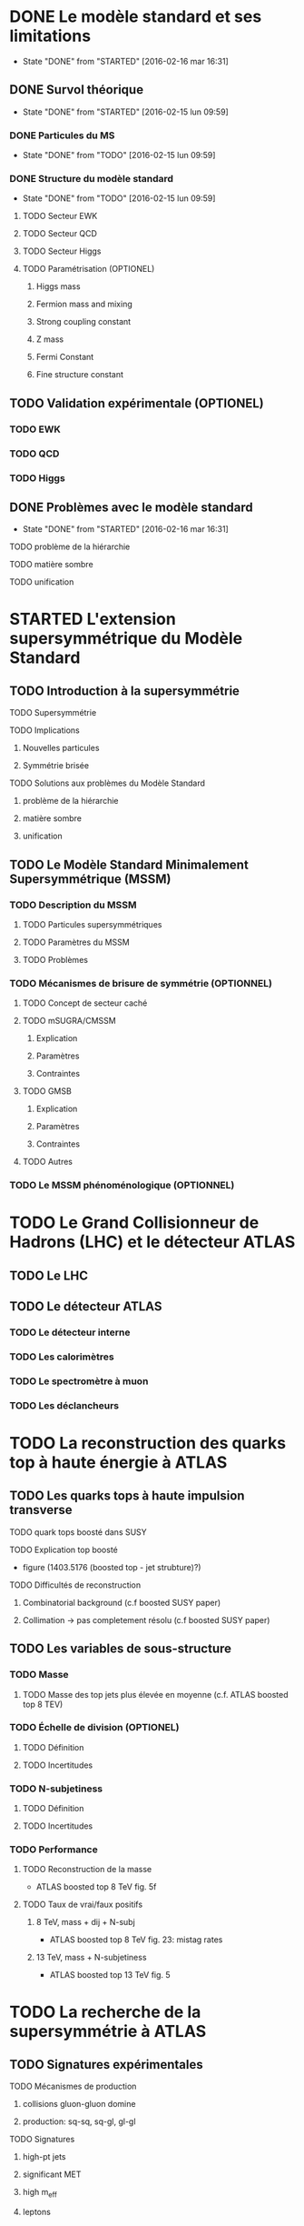 * DONE Le modèle standard et ses limitations
- State "DONE"       from "STARTED"    [2016-02-16 mar 16:31]
** DONE Survol théorique
- State "DONE"       from "STARTED"    [2016-02-15 lun 09:59]
*** DONE Particules du MS
- State "DONE"       from "TODO"       [2016-02-15 lun 09:59]
*** DONE Structure du modèle standard
- State "DONE"       from "TODO"       [2016-02-15 lun 09:59]
**** TODO Secteur EWK
**** TODO Secteur QCD
**** TODO Secteur Higgs
**** TODO Paramétrisation (OPTIONEL) 
***** Higgs mass
***** Fermion mass and mixing
***** Strong coupling constant
***** Z mass
***** Fermi Constant
***** Fine structure constant
** TODO Validation expérimentale (OPTIONEL)
*** TODO EWK
*** TODO QCD
*** TODO Higgs
** DONE Problèmes avec le modèle standard
- State "DONE"       from "STARTED"    [2016-02-16 mar 16:31]
**** TODO problème de la hiérarchie
**** TODO matière sombre
**** TODO unification
* STARTED L'extension supersymmétrique du Modèle Standard
** TODO Introduction à la supersymmétrie
**** TODO Supersymmétrie
**** TODO Implications
***** Nouvelles particules
***** Symmétrie brisée
**** TODO Solutions aux problèmes du Modèle Standard
***** problème de la hiérarchie
***** matière sombre
***** unification
** TODO Le Modèle Standard Minimalement Supersymmétrique (MSSM)
*** TODO Description du MSSM
**** TODO Particules supersymmétriques
**** TODO Paramètres du MSSM
**** TODO Problèmes
*** TODO Mécanismes de brisure de symmétrie (OPTIONNEL)
**** TODO Concept de secteur caché
**** TODO mSUGRA/CMSSM
***** Explication
***** Paramètres
***** Contraintes
**** TODO GMSB
***** Explication
***** Paramètres
***** Contraintes
**** TODO Autres
*** TODO Le MSSM phénoménologique (OPTIONNEL)
* TODO Le Grand Collisionneur de Hadrons (LHC) et le détecteur ATLAS
** TODO Le LHC
** TODO Le détecteur ATLAS
*** TODO Le détecteur interne
*** TODO Les calorimètres
*** TODO Le spectromètre à muon
*** TODO Les déclancheurs
* TODO La reconstruction des quarks top à haute énergie à ATLAS
** TODO Les quarks tops à haute impulsion transverse
**** TODO quark tops boosté dans SUSY
**** TODO Explication top boosté
+ figure (1403.5176 (boosted top - jet strubture)?)
**** TODO Difficultés de reconstruction
***** Combinatorial background (c.f boosted SUSY paper)
***** Collimation -> pas completement résolu (c.f boosted SUSY paper)
** TODO Les variables de sous-structure
*** TODO Masse
**** TODO Masse des top jets plus élevée en moyenne (c.f. ATLAS boosted top 8 TEV)
*** TODO Échelle de division (OPTIONEL)
**** TODO Définition
**** TODO Incertitudes
*** TODO N-subjetiness
**** TODO Définition
**** TODO Incertitudes

*** TODO Performance
**** TODO Reconstruction de la masse
+ ATLAS boosted top 8 TeV fig. 5f
**** TODO Taux de vrai/faux positifs
***** 8 TeV, mass + dij + N-subj
+ ATLAS boosted top 8 TeV fig. 23: mistag rates
***** 13 TeV, mass + N-subjetiness
+ ATLAS boosted top 13 TeV fig. 5

* TODO La recherche de la supersymmétrie à ATLAS
** TODO Signatures expérimentales
**** TODO Mécanismes de production
***** collisions gluon-gluon domine
***** production: sq-sq, sq-gl, gl-gl
**** TODO Signatures
***** high-pt jets
***** significant MET
***** high m_eff
***** leptons
** TODO Recherche des gluinos se désintégrant en tops
*** TODO Modèle Gtt
***** Description
***** Topologie état final
***** Diagramme
*** TODO Stratégie d'analyse
**** TODO Variables discriminatoires
***** leptons
***** jets
***** b-jets
***** large-R jets
***** MET
***** meff
***** mt
***** mtb
**** TODO Régions de signal
**** TODO Estimation du bruit de fond
**** TODO Technique statistique 
+ Lire PGD CLS
*** TODO Résultats
**** TODO Nombres d'événements
***** Pull
**** TODO limites sur les masses
** TODO Recherches par apprentissage profond 
*** TODO Introduction à l'apprentissage machine
**** TODO Définition
**** TODO Réseaux de neurones
**** TODO Apprentissage profond
*** TODO Sélection d'évènements
*** TODO Identification des tops/bosons W (OPTIONEL)
